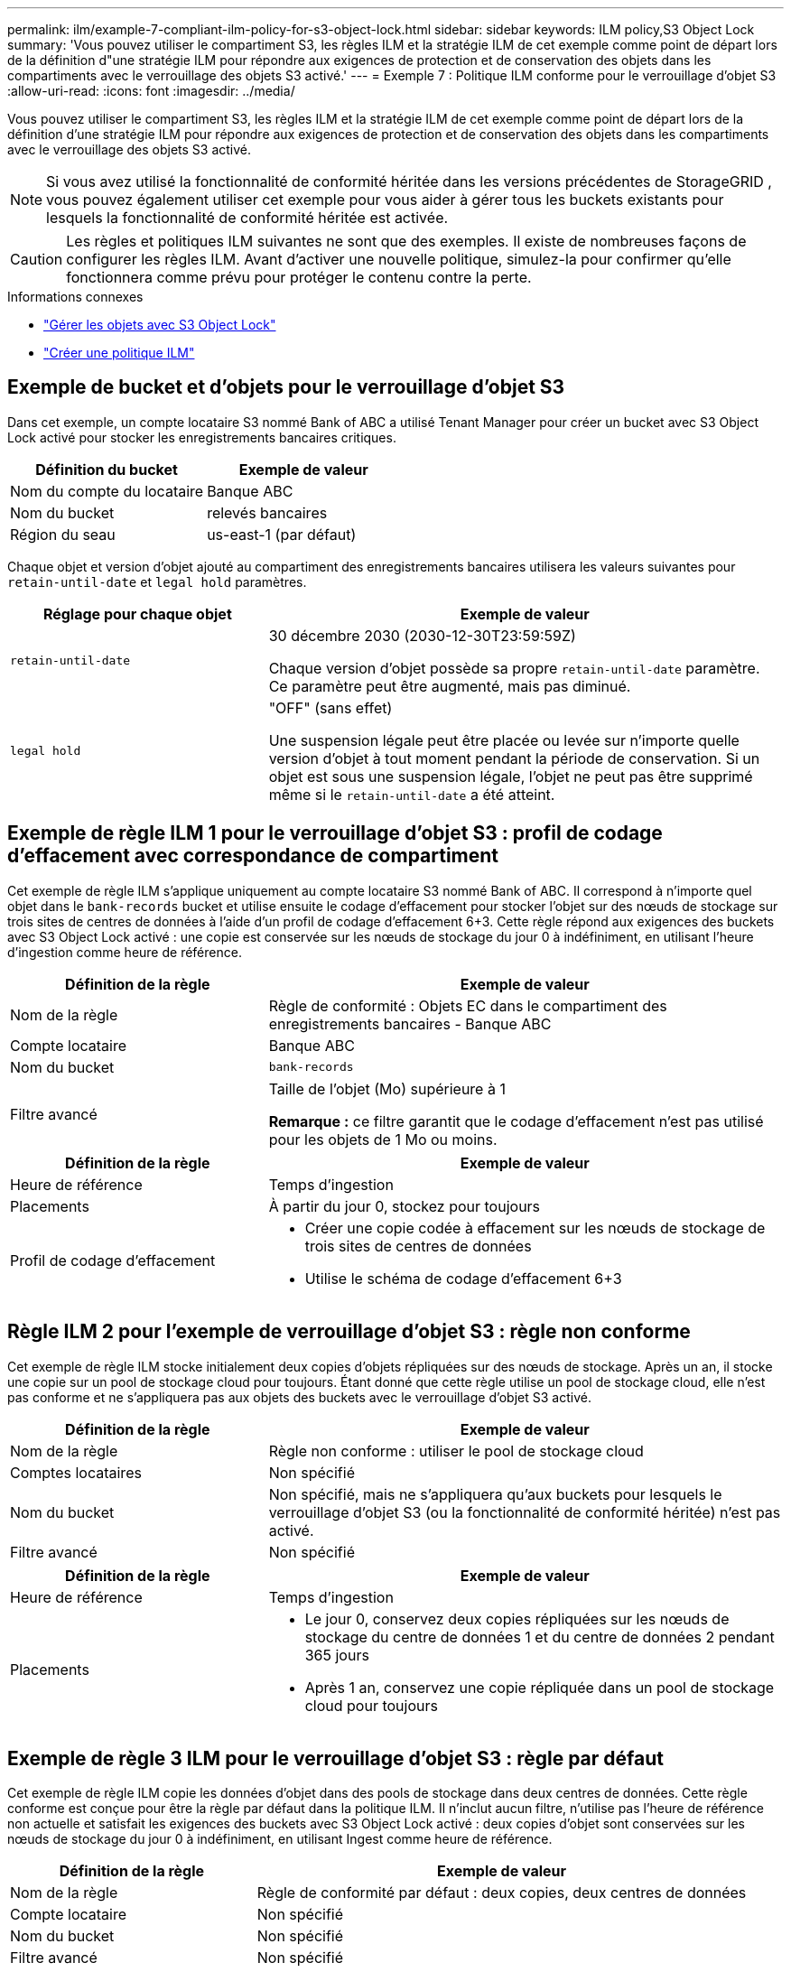 ---
permalink: ilm/example-7-compliant-ilm-policy-for-s3-object-lock.html 
sidebar: sidebar 
keywords: ILM policy,S3 Object Lock 
summary: 'Vous pouvez utiliser le compartiment S3, les règles ILM et la stratégie ILM de cet exemple comme point de départ lors de la définition d"une stratégie ILM pour répondre aux exigences de protection et de conservation des objets dans les compartiments avec le verrouillage des objets S3 activé.' 
---
= Exemple 7 : Politique ILM conforme pour le verrouillage d'objet S3
:allow-uri-read: 
:icons: font
:imagesdir: ../media/


[role="lead"]
Vous pouvez utiliser le compartiment S3, les règles ILM et la stratégie ILM de cet exemple comme point de départ lors de la définition d'une stratégie ILM pour répondre aux exigences de protection et de conservation des objets dans les compartiments avec le verrouillage des objets S3 activé.


NOTE: Si vous avez utilisé la fonctionnalité de conformité héritée dans les versions précédentes de StorageGRID , vous pouvez également utiliser cet exemple pour vous aider à gérer tous les buckets existants pour lesquels la fonctionnalité de conformité héritée est activée.


CAUTION: Les règles et politiques ILM suivantes ne sont que des exemples.  Il existe de nombreuses façons de configurer les règles ILM.  Avant d’activer une nouvelle politique, simulez-la pour confirmer qu’elle fonctionnera comme prévu pour protéger le contenu contre la perte.

.Informations connexes
* link:managing-objects-with-s3-object-lock.html["Gérer les objets avec S3 Object Lock"]
* link:creating-ilm-policy.html["Créer une politique ILM"]




== Exemple de bucket et d'objets pour le verrouillage d'objet S3

Dans cet exemple, un compte locataire S3 nommé Bank of ABC a utilisé Tenant Manager pour créer un bucket avec S3 Object Lock activé pour stocker les enregistrements bancaires critiques.

[cols="2a,2a"]
|===
| Définition du bucket | Exemple de valeur 


 a| 
Nom du compte du locataire
 a| 
Banque ABC



 a| 
Nom du bucket
 a| 
relevés bancaires



 a| 
Région du seau
 a| 
us-east-1 (par défaut)

|===
Chaque objet et version d'objet ajouté au compartiment des enregistrements bancaires utilisera les valeurs suivantes pour `retain-until-date` et `legal hold` paramètres.

[cols="1a,2a"]
|===
| Réglage pour chaque objet | Exemple de valeur 


 a| 
`retain-until-date`
 a| 
30 décembre 2030 (2030-12-30T23:59:59Z)

Chaque version d'objet possède sa propre `retain-until-date` paramètre.  Ce paramètre peut être augmenté, mais pas diminué.



 a| 
`legal hold`
 a| 
"OFF" (sans effet)

Une suspension légale peut être placée ou levée sur n’importe quelle version d’objet à tout moment pendant la période de conservation.  Si un objet est sous une suspension légale, l'objet ne peut pas être supprimé même si le `retain-until-date` a été atteint.

|===


== Exemple de règle ILM 1 pour le verrouillage d'objet S3 : profil de codage d'effacement avec correspondance de compartiment

Cet exemple de règle ILM s'applique uniquement au compte locataire S3 nommé Bank of ABC.  Il correspond à n’importe quel objet dans le `bank-records` bucket et utilise ensuite le codage d'effacement pour stocker l'objet sur des nœuds de stockage sur trois sites de centres de données à l'aide d'un profil de codage d'effacement 6+3.  Cette règle répond aux exigences des buckets avec S3 Object Lock activé : une copie est conservée sur les nœuds de stockage du jour 0 à indéfiniment, en utilisant l'heure d'ingestion comme heure de référence.

[cols="1a,2a"]
|===
| Définition de la règle | Exemple de valeur 


 a| 
Nom de la règle
 a| 
Règle de conformité : Objets EC dans le compartiment des enregistrements bancaires - Banque ABC



 a| 
Compte locataire
 a| 
Banque ABC



 a| 
Nom du bucket
 a| 
`bank-records`



 a| 
Filtre avancé
 a| 
Taille de l'objet (Mo) supérieure à 1

*Remarque :* ce filtre garantit que le codage d’effacement n’est pas utilisé pour les objets de 1 Mo ou moins.

|===
[cols="1a,2a"]
|===
| Définition de la règle | Exemple de valeur 


 a| 
Heure de référence
 a| 
Temps d'ingestion



 a| 
Placements
 a| 
À partir du jour 0, stockez pour toujours



 a| 
Profil de codage d'effacement
 a| 
* Créer une copie codée à effacement sur les nœuds de stockage de trois sites de centres de données
* Utilise le schéma de codage d'effacement 6+3


|===


== Règle ILM 2 pour l'exemple de verrouillage d'objet S3 : règle non conforme

Cet exemple de règle ILM stocke initialement deux copies d’objets répliquées sur des nœuds de stockage.  Après un an, il stocke une copie sur un pool de stockage cloud pour toujours.  Étant donné que cette règle utilise un pool de stockage cloud, elle n’est pas conforme et ne s’appliquera pas aux objets des buckets avec le verrouillage d’objet S3 activé.

[cols="1a,2a"]
|===
| Définition de la règle | Exemple de valeur 


 a| 
Nom de la règle
 a| 
Règle non conforme : utiliser le pool de stockage cloud



 a| 
Comptes locataires
 a| 
Non spécifié



 a| 
Nom du bucket
 a| 
Non spécifié, mais ne s'appliquera qu'aux buckets pour lesquels le verrouillage d'objet S3 (ou la fonctionnalité de conformité héritée) n'est pas activé.



 a| 
Filtre avancé
 a| 
Non spécifié

|===
[cols="1a,2a"]
|===
| Définition de la règle | Exemple de valeur 


 a| 
Heure de référence
 a| 
Temps d'ingestion



 a| 
Placements
 a| 
* Le jour 0, conservez deux copies répliquées sur les nœuds de stockage du centre de données 1 et du centre de données 2 pendant 365 jours
* Après 1 an, conservez une copie répliquée dans un pool de stockage cloud pour toujours


|===


== Exemple de règle 3 ILM pour le verrouillage d'objet S3 : règle par défaut

Cet exemple de règle ILM copie les données d’objet dans des pools de stockage dans deux centres de données.  Cette règle conforme est conçue pour être la règle par défaut dans la politique ILM.  Il n'inclut aucun filtre, n'utilise pas l'heure de référence non actuelle et satisfait les exigences des buckets avec S3 Object Lock activé : deux copies d'objet sont conservées sur les nœuds de stockage du jour 0 à indéfiniment, en utilisant Ingest comme heure de référence.

[cols="1a,2a"]
|===
| Définition de la règle | Exemple de valeur 


 a| 
Nom de la règle
 a| 
Règle de conformité par défaut : deux copies, deux centres de données



 a| 
Compte locataire
 a| 
Non spécifié



 a| 
Nom du bucket
 a| 
Non spécifié



 a| 
Filtre avancé
 a| 
Non spécifié

|===
[cols="1a,2a"]
|===
| Définition de la règle | Exemple de valeur 


 a| 
Heure de référence
 a| 
Temps d'ingestion



 a| 
Placements
 a| 
Du jour 0 à la fin des temps, conservez deux copies répliquées : une sur les nœuds de stockage du centre de données 1 et une sur les nœuds de stockage du centre de données 2.

|===


== Exemple de politique ILM conforme pour le verrouillage d'objet S3

Pour créer une stratégie ILM qui protégera efficacement tous les objets de votre système, y compris ceux des compartiments avec le verrouillage d'objet S3 activé, vous devez sélectionner des règles ILM qui répondent aux exigences de stockage de tous les objets.  Ensuite, vous devez simuler et activer la politique.



=== Ajouter des règles à la politique

Dans cet exemple, la politique ILM comprend trois règles ILM, dans l'ordre suivant :

. Une règle conforme qui utilise le codage d'effacement pour protéger les objets supérieurs à 1 Mo dans un compartiment spécifique avec le verrouillage d'objet S3 activé.  Les objets sont stockés sur des nœuds de stockage du jour 0 jusqu'à toujours.
. Une règle non conforme qui crée deux copies d'objet répliquées sur des nœuds de stockage pendant un an, puis déplace une copie d'objet vers un pool de stockage cloud pour toujours.  Cette règle ne s’applique pas aux buckets avec S3 Object Lock activé, car il utilise un pool de stockage cloud.
. La règle de conformité par défaut qui crée deux copies d'objets répliquées sur les nœuds de stockage du jour 0 à pour toujours.




=== Simuler la politique

Après avoir ajouté des règles à votre stratégie, choisi une règle conforme par défaut et organisé les autres règles, vous devez simuler la stratégie en testant les objets du bucket avec le verrouillage d'objet S3 activé et d'autres buckets.  Par exemple, lorsque vous simulez l’exemple de politique, vous vous attendez à ce que les objets de test soient évalués comme suit :

* La première règle correspondra uniquement aux objets de test dont la taille est supérieure à 1 Mo dans le bucket bank-records pour le locataire Bank of ABC.
* La deuxième règle correspondra à tous les objets de tous les compartiments non conformes pour tous les autres comptes locataires.
* La règle par défaut correspondra à ces objets :
+
** Objets de 1 Mo ou moins dans le bucket bank-records pour le locataire de la Banque ABC.
** Objets dans tout autre compartiment pour lequel le verrouillage d’objet S3 est activé pour tous les autres comptes de locataire.






=== Activer la politique

Lorsque vous êtes entièrement satisfait que la nouvelle politique protège les données de l’objet comme prévu, vous pouvez l’activer.
